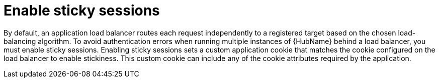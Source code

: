 :_mod-docs-content-type: CONCEPT

[id="con-sticky-sessions_{context}"]

= Enable sticky sessions

[role="_abstract"]
By default, an application load balancer routes each request independently to a registered target based on the chosen load-balancing algorithm. 
To avoid authentication errors when running multiple instances of {HubName} behind a load balancer, you must enable sticky sessions. 
Enabling sticky sessions sets a custom application cookie that matches the cookie configured on the load balancer to enable stickiness. 
This custom cookie can include any of the cookie attributes required by the application.
